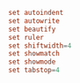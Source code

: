 #+PROPERTY: header-args :cache yes
#+PROPERTY: header-args+ :mkdirp yes
#+PROPERTY: header-args+ :tangle-mode (identity #o400)
#+PROPERTY: header-args+ :results silent
#+PROPERTY: header-args+ :padline no
#+BEGIN_SRC conf :tangle ~/.nexrc
set autoindent
set autowrite
set beautify
set ruler
set shiftwidth=4
set showmatch
set showmode
set tabstop=4
#+END_SRC
